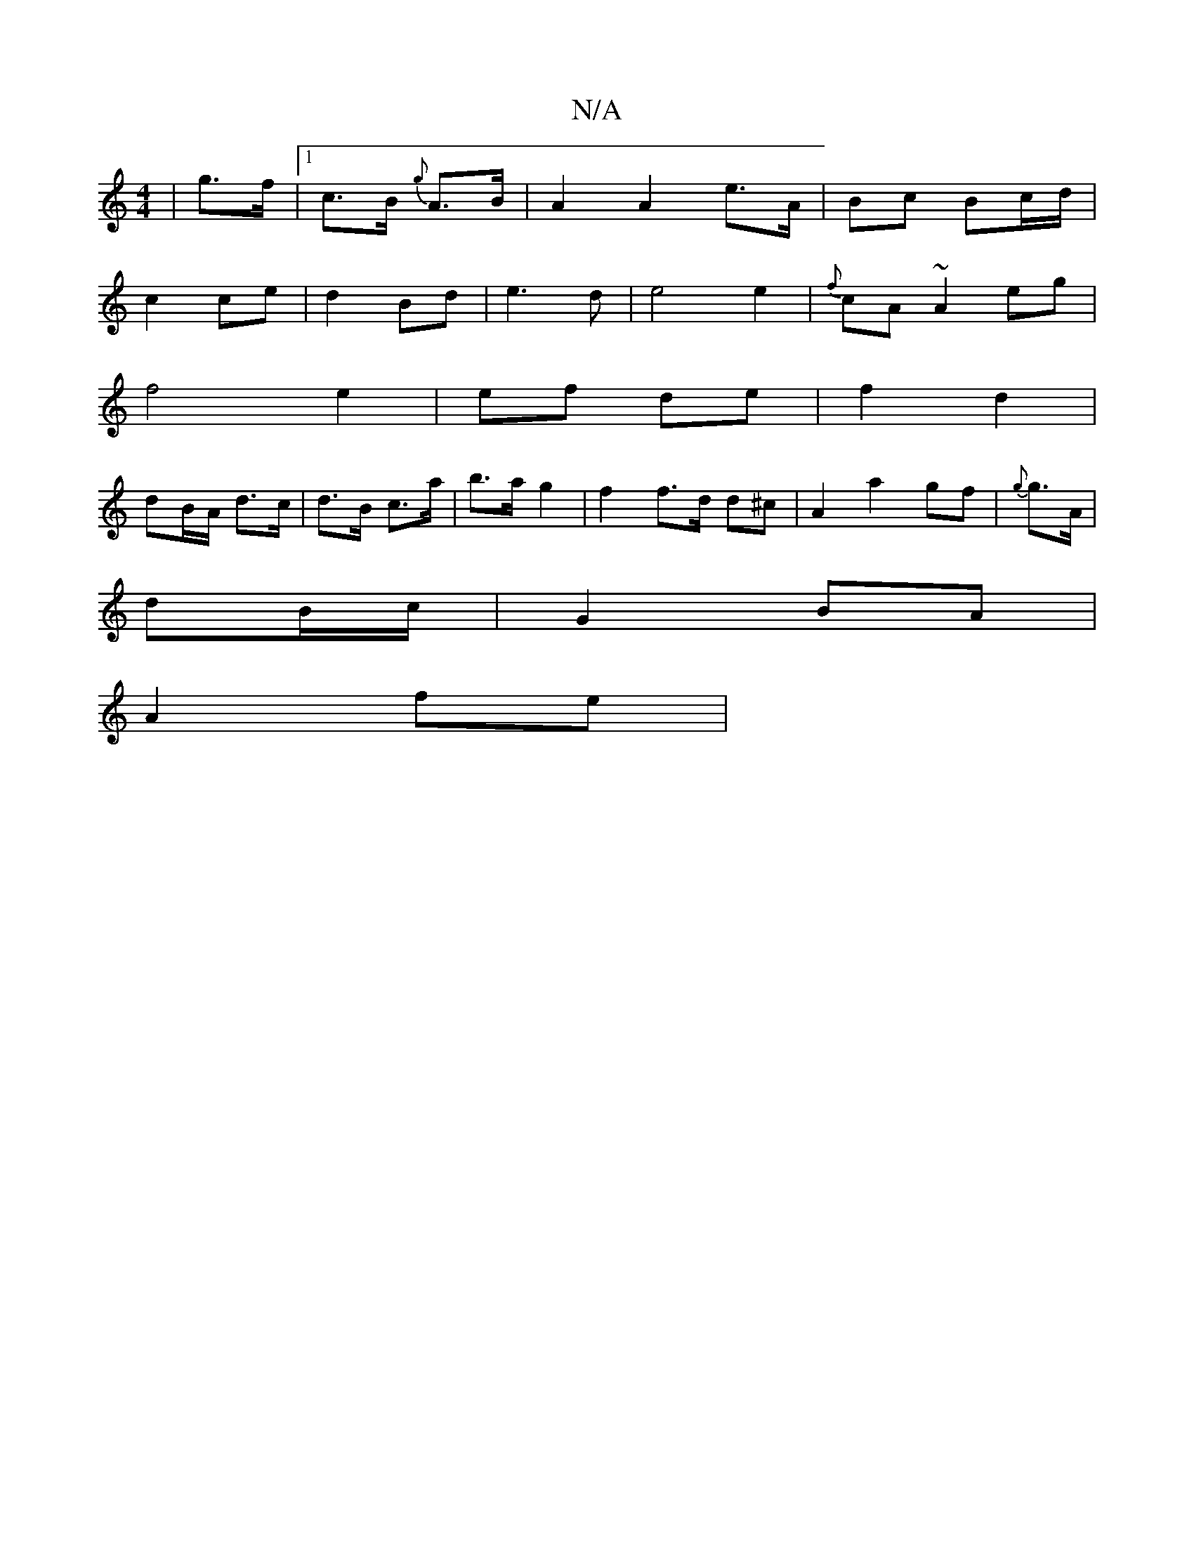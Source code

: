 X:1
T:N/A
M:4/4
R:N/A
K:Cmajor
 | g>f |[1 c>B {g}A>B | A2 A2 e>A | Bc Bc/d/ |
c2 ce |d2 Bd|e3 d | e4 e2 | {f}cA ~A2 eg |
f4 e2|ef de | f2 d2 |
dB/A/ d>c | d>B c>a | b>a g2 | f2 f>d d^c | A2 a2 gf | {g}g>A |
dB/c/ | G2 BA |
A2 fe | 